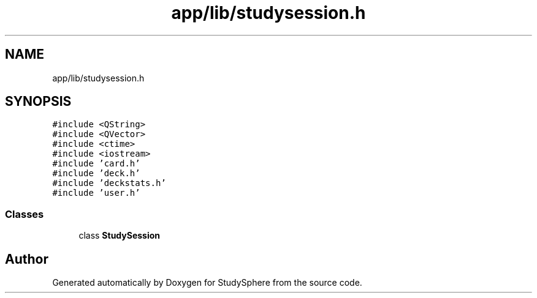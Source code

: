 .TH "app/lib/studysession.h" 3 "Tue Jan 9 2024" "StudySphere" \" -*- nroff -*-
.ad l
.nh
.SH NAME
app/lib/studysession.h
.SH SYNOPSIS
.br
.PP
\fC#include <QString>\fP
.br
\fC#include <QVector>\fP
.br
\fC#include <ctime>\fP
.br
\fC#include <iostream>\fP
.br
\fC#include 'card\&.h'\fP
.br
\fC#include 'deck\&.h'\fP
.br
\fC#include 'deckstats\&.h'\fP
.br
\fC#include 'user\&.h'\fP
.br

.SS "Classes"

.in +1c
.ti -1c
.RI "class \fBStudySession\fP"
.br
.in -1c
.SH "Author"
.PP 
Generated automatically by Doxygen for StudySphere from the source code\&.
